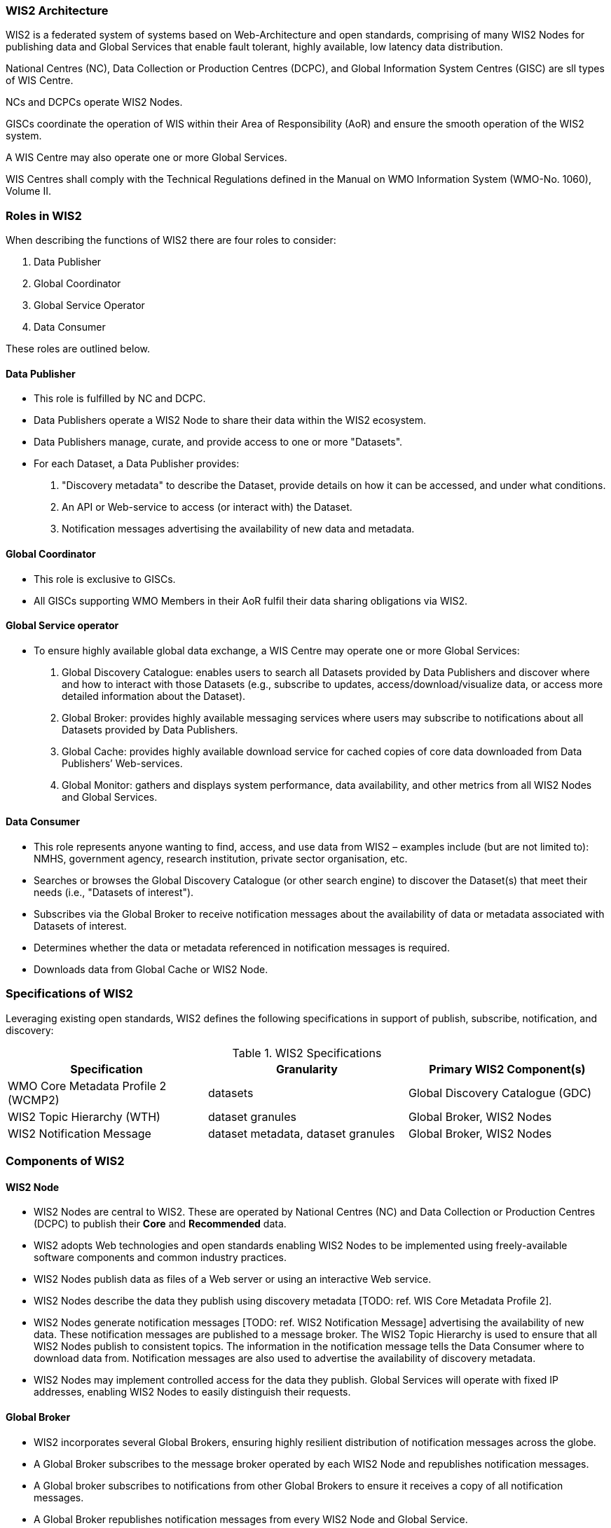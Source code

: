 === WIS2 Architecture

WIS2 is a federated system of systems based on Web-Architecture and open standards, comprising of many WIS2 Nodes for publishing data and Global Services that enable fault tolerant, highly available, low latency data distribution.

National Centres (NC), Data Collection or Production Centres (DCPC), and Global Information System Centres (GISC) are sll types of WIS Centre.

NCs and DCPCs operate WIS2 Nodes.

GISCs coordinate the operation of WIS within their Area of Responsibility (AoR) and ensure the smooth operation of the WIS2 system.

A WIS Centre may also operate one or more Global Services.

WIS Centres shall comply with the Technical Regulations defined in the Manual on WMO Information System (WMO-No. 1060), Volume II.

=== Roles in WIS2

When describing the functions of WIS2 there are four roles to consider:

. Data Publisher
. Global Coordinator
. Global Service Operator
. Data Consumer

These roles are outlined below.

==== Data Publisher
* This role is fulfilled by NC and DCPC.
* Data Publishers operate a WIS2 Node to share their data within the WIS2 ecosystem.
* Data Publishers manage, curate, and provide access to one or more "Datasets".
* For each Dataset, a Data Publisher provides:
  i) "Discovery metadata" to describe the Dataset, provide details on how it can be accessed, and under what conditions.
  ii) An API or Web-service to access (or interact with) the Dataset.
  iii) Notification messages advertising the availability of new data and metadata.

==== Global Coordinator 
* This role is exclusive to GISCs.
* All GISCs supporting WMO Members in their AoR fulfil their data sharing obligations via WIS2.

==== Global Service operator
* To ensure highly available global data exchange, a WIS Centre may operate one or more Global Services: 
  i) Global Discovery Catalogue: enables users to search all Datasets provided by Data Publishers and discover where and how to interact with those Datasets (e.g., subscribe to updates, access/download/visualize data, or access more detailed information about the Dataset).
  ii) Global Broker: provides highly available messaging services where users may subscribe to notifications about all Datasets provided by Data Publishers.
  iii) Global Cache: provides highly available download service for cached copies of core data downloaded from Data Publishers’ Web-services.
  iv) Global Monitor: gathers and displays system performance, data availability, and other metrics from all WIS2 Nodes and Global Services.

==== Data Consumer
* This role represents anyone wanting to find, access, and use data from WIS2 – examples include (but are not limited to): NMHS, government agency, research institution, private sector organisation, etc.
* Searches or browses the Global Discovery Catalogue (or other search engine) to discover the Dataset(s) that meet their needs (i.e., "Datasets of interest").
* Subscribes via the Global Broker to receive notification messages about the availability of data or metadata associated with Datasets of interest.
* Determines whether the data or metadata referenced in notification messages is required.
* Downloads data from Global Cache or WIS2 Node.

=== Specifications of WIS2

Leveraging existing open standards, WIS2 defines the following specifications in support of publish, subscribe, notification, and discovery:

.WIS2 Specifications
|===
|Specification|Granularity|Primary WIS2 Component(s)

|WMO Core Metadata Profile 2 (WCMP2)
|datasets
|Global Discovery Catalogue (GDC)

|WIS2 Topic Hierarchy (WTH)
|dataset granules
|Global Broker, WIS2 Nodes

|WIS2 Notification Message
|dataset metadata, dataset granules
|Global Broker, WIS2 Nodes

|===

=== Components of WIS2

// TODO: add refs to other parts of the Guide describing these components

==== WIS2 Node
* WIS2 Nodes are central to WIS2. These are operated by National Centres (NC) and Data Collection or Production Centres (DCPC) to publish their *Core* and *Recommended* data.
* WIS2 adopts Web technologies and open standards enabling WIS2 Nodes to be implemented using freely-available software components and common industry practices.
* WIS2 Nodes publish data as files of a Web server or using an interactive Web service.
* WIS2 Nodes describe the data they publish using discovery metadata [TODO: ref. WIS Core Metadata Profile 2].
* WIS2 Nodes generate notification messages [TODO: ref. WIS2 Notification Message] advertising the availability of new data. These notification messages are published to a message broker. The WIS2 Topic Hierarchy is used to ensure that all WIS2 Nodes publish to consistent topics. The information in the notification message tells the Data Consumer where to download data from. Notification messages are also used to advertise the availability of discovery metadata.
* WIS2 Nodes may implement controlled access for the data they publish. Global Services will operate with fixed IP addresses, enabling WIS2 Nodes to easily distinguish their requests.

==== Global Broker
* WIS2 incorporates several Global Brokers, ensuring highly resilient distribution of notification messages across the globe.
* A Global Broker subscribes to the message broker operated by each WIS2 Node and republishes notification messages.
* A Global broker subscribes to notifications from other Global Brokers to ensure it receives a copy of all notification messages.
* A Global Broker republishes notification messages from every WIS2 Node and Global Service.
* A Global Broker operates a highly available, high-performance message broker.
* A Global Broker uses the WIS2 Topic Hierarchy enabling a Data Consumer to easily find topics relevant to their needs.
* Data Consumers should subscribe to notifications from a Global Broker not directly to the message brokers operated by WIS2 Nodes.

==== Global Cache
* WIS2 incorporates several Global Caches, ensuring highly resilient distribution of data across the globe.
* A Global Cache provides a highly available data server from which a Data Consumer can download Core data, as specified in the WMO Unified Data Policy, Resolution 1 (Cg-Ext(2021)).
* A Global Cache subscribes to notification messages via a Global Broker.
* On receipt of a notification message, the Global Cache downloads from the WIS2 Node a copy data referenced in the notification message, makes this copy available on its data server, and publishes a new notification message advertising availability of this data at the Global Cache.
* A Global Cache will subscribe to notification messages from other Global Caches enabling it to download and republish data it has not acquired directly from WIS2 Nodes. This ensures that each Global Cache holds data from every WIS2 Node.
* A Global Cache shall retain a copy of core data for a duration compatible with the real-time or near real-time schedule of the data and not less than 24-hours.
* A Global Cache will delete data from the cache once the retention period has expired.
* Data Consumers should download data from a Global Cache when available.

==== Global Discovery Catalogue
* WIS2 includes several Global Discovery Catalogues.
* A Global Discovery Catalogue enables a data consumer to search and browse descriptions of data published by each WIS2 Node. The data description (i.e., discovery metadata) provides sufficient information to determine the usefulness of data and how one may access it.
* A Global Discovery Catalogue subscribes to notification messages via a Global Broker about the availability of new (or updated) discovery metadata. It downloads a copy of the discovery metadata and updates the catalogue.
* A Global Discovery Catalogue will amend discovery metadata records to add details of where one can subscribe to updates about the Dataset at a Global Broker.
* A Global Discovery Catalogue makes its content available for indexing by search engines.

==== Global Monitor
* WIS2 includes a Global Monitor service.
* The Global Monitor collects metrics from WIS2 components.
* The Global Monitor provides a dashboard that supports operational management of the WIS2 system.
* The Global Monitor tracks:
  i) What data is published by WIS2 Nodes.
  ii) Whether data can be effectively accessed by Data Consumers.
  iii) The performance of components in the WIS2 system.

=== Protocols configuration

==== Publish-Subscribe protocol (MQTT)

* The MQTT protocol is to be used for all WIS2 Publish-Subscribe workflow (publication and subscription).
* MQTT v3.1.1 and v5.0 are the chosen protocols for the WIS2 Notification Messages publication and subscription.
** To connect to Global Brokers, MQTT v5.0 is preferred as it provides additional features such as the ability to used shared subscription.
* The following parameters are to be used for all MQTT client/server connectivity and subscription:
** Message retention: false
** Quality of Service (QoS) of 1
** A maximum of 2000 messages to be held in a queue per client
* In order to permit authentication and authorization for users, WIS2 Node, Global Cache, Global Discovery Catalogue and Global Brokers shall use a user and password based mechanism.
* To improve the overall level of security of WIS2, the secure version of the MQTT protocol is preferred. If used, the certificate must be valid.
* The standard TCP ports to be used are 8883 for Secure MQTT (MQTTS) and 443 for Secure Web Socket (WSS).

==== Download protocol (HTTP)

* The HTTP protocol is to be used for all WIS2 download workflow.
* To improve the overall level of security of WIS2, the secure version of the HTTP protocol is preferred. If used, the certificate must be valid.
* The standard TCP port to be used is 443 for Secure HTTP (HTTPS).

